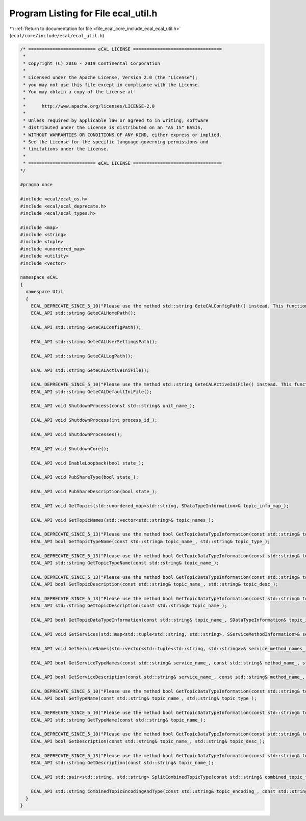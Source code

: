 
.. _program_listing_file_ecal_core_include_ecal_ecal_util.h:

Program Listing for File ecal_util.h
====================================

|exhale_lsh| :ref:`Return to documentation for file <file_ecal_core_include_ecal_ecal_util.h>` (``ecal/core/include/ecal/ecal_util.h``)

.. |exhale_lsh| unicode:: U+021B0 .. UPWARDS ARROW WITH TIP LEFTWARDS

.. code-block:: cpp

   /* ========================= eCAL LICENSE =================================
    *
    * Copyright (C) 2016 - 2019 Continental Corporation
    *
    * Licensed under the Apache License, Version 2.0 (the "License");
    * you may not use this file except in compliance with the License.
    * You may obtain a copy of the License at
    * 
    *      http://www.apache.org/licenses/LICENSE-2.0
    * 
    * Unless required by applicable law or agreed to in writing, software
    * distributed under the License is distributed on an "AS IS" BASIS,
    * WITHOUT WARRANTIES OR CONDITIONS OF ANY KIND, either express or implied.
    * See the License for the specific language governing permissions and
    * limitations under the License.
    *
    * ========================= eCAL LICENSE =================================
   */
   
   #pragma once
   
   #include <ecal/ecal_os.h>
   #include <ecal/ecal_deprecate.h>
   #include <ecal/ecal_types.h>
   
   #include <map>
   #include <string>
   #include <tuple>
   #include <unordered_map>
   #include <utility>
   #include <vector>
   
   namespace eCAL
   {
     namespace Util
     {
       ECAL_DEPRECATE_SINCE_5_10("Please use the method std::string GeteCALConfigPath() instead. This function will be removed in future eCAL versions.")
       ECAL_API std::string GeteCALHomePath();
   
       ECAL_API std::string GeteCALConfigPath();
   
       ECAL_API std::string GeteCALUserSettingsPath();
   
       ECAL_API std::string GeteCALLogPath();
   
       ECAL_API std::string GeteCALActiveIniFile();
   
       ECAL_DEPRECATE_SINCE_5_10("Please use the method std::string GeteCALActiveIniFile() instead. This function will be removed in future eCAL versions.")
       ECAL_API std::string GeteCALDefaultIniFile();
   
       ECAL_API void ShutdownProcess(const std::string& unit_name_);
   
       ECAL_API void ShutdownProcess(int process_id_);
   
       ECAL_API void ShutdownProcesses();
   
       ECAL_API void ShutdownCore();
   
       ECAL_API void EnableLoopback(bool state_);
   
       ECAL_API void PubShareType(bool state_);
   
       ECAL_API void PubShareDescription(bool state_);
   
       ECAL_API void GetTopics(std::unordered_map<std::string, SDataTypeInformation>& topic_info_map_);
   
       ECAL_API void GetTopicNames(std::vector<std::string>& topic_names_);
   
       ECAL_DEPRECATE_SINCE_5_13("Please use the method bool GetTopicDataTypeInformation(const std::string& topic_name_, SDataTypeInformation& topic_info_) instead. You can extract the type information from the members encoding and type of the SDataTypeInformation variable. This function will be removed in future eCAL versions.")
       ECAL_API bool GetTopicTypeName(const std::string& topic_name_, std::string& topic_type_);
   
       ECAL_DEPRECATE_SINCE_5_13("Please use the method bool GetTopicDataTypeInformation(const std::string& topic_name_, SDataTypeInformation& topic_info_) instead. You can extract the type information from the members encoding and type of the SDataTypeInformation variable. This function will be removed in future eCAL versions.")
       ECAL_API std::string GetTopicTypeName(const std::string& topic_name_);
   
       ECAL_DEPRECATE_SINCE_5_13("Please use the method bool GetTopicDataTypeInformation(const std::string& topic_name_, SDataTypeInformation& topic_info_) instead. You can extract the descriptor from the STopicInformation variable. This function will be removed in future eCAL versions.")
       ECAL_API bool GetTopicDescription(const std::string& topic_name_, std::string& topic_desc_);
   
       ECAL_DEPRECATE_SINCE_5_13("Please use the method bool GetTopicDataTypeInformation(const std::string& topic_name_, SDataTypeInformation& topic_info_) instead. You can extract the descriptor from the STopicInformation variable. This function will be removed in future eCAL versions.")
       ECAL_API std::string GetTopicDescription(const std::string& topic_name_);
   
       ECAL_API bool GetTopicDataTypeInformation(const std::string& topic_name_, SDataTypeInformation& topic_info_);
   
       ECAL_API void GetServices(std::map<std::tuple<std::string, std::string>, SServiceMethodInformation>& service_info_map_);
   
       ECAL_API void GetServiceNames(std::vector<std::tuple<std::string, std::string>>& service_method_names_);
   
       ECAL_API bool GetServiceTypeNames(const std::string& service_name_, const std::string& method_name_, std::string& req_type_, std::string& resp_type_);
   
       ECAL_API bool GetServiceDescription(const std::string& service_name_, const std::string& method_name_, std::string& req_desc_, std::string& resp_desc_);
   
       ECAL_DEPRECATE_SINCE_5_10("Please use the method bool GetTopicDataTypeInformation(const std::string& topic_name_, SDataTypeInformation& topic_info_) instead. You can extract the type information from the members encoding and type of the SDataTypeInformation variable. This function will be removed in future eCAL versions.")
       ECAL_API bool GetTypeName(const std::string& topic_name_, std::string& topic_type_);
   
       ECAL_DEPRECATE_SINCE_5_10("Please use the method bool GetTopicDataTypeInformation(const std::string& topic_name_, SDataTypeInformation& topic_info_) instead. You can extract the type information from the members encoding and type of the SDataTypeInformation variable. This function will be removed in future eCAL versions.")
       ECAL_API std::string GetTypeName(const std::string& topic_name_);
   
       ECAL_DEPRECATE_SINCE_5_10("Please use the method bool GetTopicDataTypeInformation(const std::string& topic_name_, SDataTypeInformation& topic_info_) instead. You can extract the descriptor from the SDataTypeInformation variable. This function will be removed in future eCAL versions.")
       ECAL_API bool GetDescription(const std::string& topic_name_, std::string& topic_desc_);
   
       ECAL_DEPRECATE_SINCE_5_13("Please use the method bool GetTopicDataTypeInformation(const std::string& topic_name_, SDataTypeInformation& topic_info_) instead. You can extract the descriptor from the SDataTypeInformation variable. This function will be removed in future eCAL versions.")
       ECAL_API std::string GetDescription(const std::string& topic_name_);
   
       ECAL_API std::pair<std::string, std::string> SplitCombinedTopicType(const std::string& combined_topic_type_);
   
       ECAL_API std::string CombinedTopicEncodingAndType(const std::string& topic_encoding_, const std::string& topic_type_);
     }
   }
